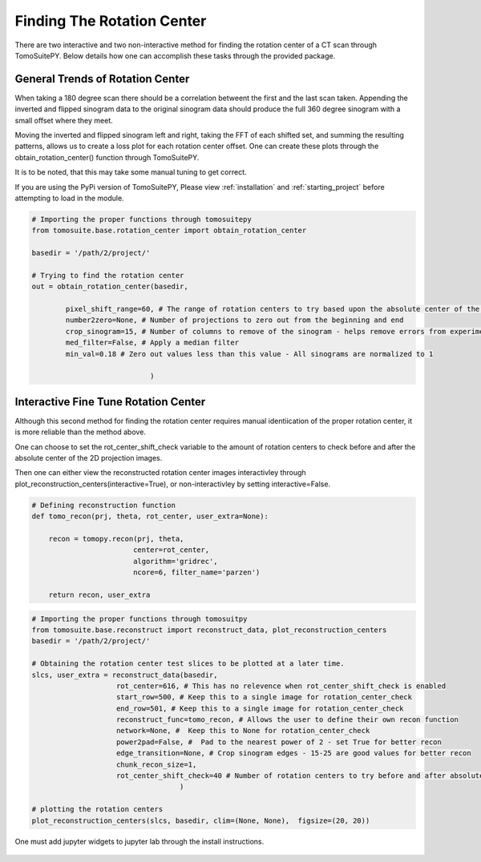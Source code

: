 .. _find_rotation_center:

===================================
Finding The Rotation Center
===================================

There are two interactive and two non-interactive method for finding the rotation center
of a CT scan through TomoSuitePY. Below details how one can accomplish these tasks through
the provided package.


General Trends of Rotation Center
=================================

When taking a 180 degree scan there should be a correlation betweent the first and the last
scan taken. Appending the inverted and flipped sinogram data to the original sinogram data
should produce the full 360 degree sinogram with a small offset where they meet.

Moving the inverted and flipped sinogram left and right, taking the FFT of each shifted set,
and summing the resulting patterns, allows us to create a loss plot for each rotation center
offset. One can create these plots through the obtain_rotation_center() function through
TomoSuitePY.

.. note::

It is to be noted, that this may take some manual tuning to get correct.

.. warning::

If you are using the PyPi version of TomoSuitePY, Please view :ref:`installation` and
:ref:`starting_project` before attempting to load in the module. 


.. code:: python

    # Importing the proper functions through tomosuitepy
    from tomosuite.base.rotation_center import obtain_rotation_center

    basedir = '/path/2/project/'
    
    # Trying to find the rotation center
    out = obtain_rotation_center(basedir,
    
            pixel_shift_range=60, # The range of rotation centers to try based upon the absolute center of the image
            number2zero=None, # Number of projections to zero out from the beginning and end
            crop_sinogram=15, # Number of columns to remove of the sinogram - helps remove errors from experimental substrate
            med_filter=False, # Apply a median filter
            min_val=0.18 # Zero out values less than this value - All sinograms are normalized to 1
            
                                )
.. figure:: img/general_trends-TomoSuite.png
    :scale: 50%
    :align: center
    
    
Interactive Fine Tune Rotation Center
=====================================

Although this second method for finding the rotation center requires manual identiication of
the proper rotation center, it is more reliable than the method above.

One can choose to set the rot_center_shift_check variable to the amount of rotation centers
to check before and after the absolute center of the 2D projection images.

Then one can either view the reconstructed rotation center images interactivley through
plot_reconstruction_centers(interactive=True), or non-interactivley by setting interactive=False.


.. code:: python

    # Defining reconstruction function
    def tomo_recon(prj, theta, rot_center, user_extra=None):

        recon = tomopy.recon(prj, theta,
                            center=rot_center,
                            algorithm='gridrec',
                            ncore=6, filter_name='parzen')

        return recon, user_extra


.. code:: python


    # Importing the proper functions through tomosuitpy
    from tomosuite.base.reconstruct import reconstruct_data, plot_reconstruction_centers
    basedir = '/path/2/project/'

    # Obtaining the rotation center test slices to be plotted at a later time.
    slcs, user_extra = reconstruct_data(basedir,
                        rot_center=616, # This has no relevence when rot_center_shift_check is enabled
                        start_row=500, # Keep this to a single image for rotation_center_check
                        end_row=501, # Keep this to a single image for rotation_center_check
                        reconstruct_func=tomo_recon, # Allows the user to define their own recon function
                        network=None, #  Keep this to None for rotation_center_check
                        power2pad=False, #  Pad to the nearest power of 2 - set True for better recon
                        edge_transition=None, # Crop sinogram edges - 15-25 are good values for better recon
                        chunk_recon_size=1, 
                        rot_center_shift_check=40 # Number of rotation centers to try before and after absolute image center
                                       )
     
    # plotting the rotation centers                                                              
    plot_reconstruction_centers(slcs, basedir, clim=(None, None),  figsize=(20, 20))
    
    
.. warning::

One must add jupyter widgets to jupyter lab through the install instructions.
    

.. figure:: img/human_tuned_v2.png
    :scale: 50%
    :align: center
